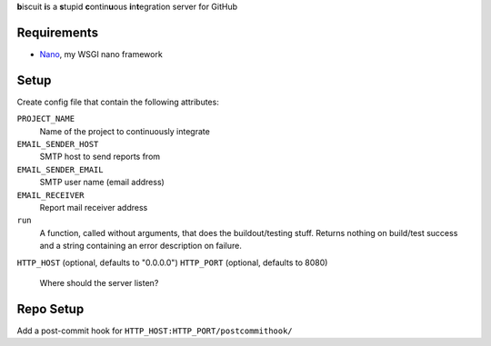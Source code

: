 **b**\iscuit **i**\s a **s**\tupid **c**\ontin\ **u**\ous **i**\n\ **t**\egration server for GitHub

Requirements
------------
* Nano_, my WSGI nano framework

Setup
-----
Create config file that contain the following attributes:

``PROJECT_NAME``
   Name of the project to continuously integrate
``EMAIL_SENDER_HOST``
   SMTP host to send reports from
``EMAIL_SENDER_EMAIL``
   SMTP user name (email address)
``EMAIL_RECEIVER``
   Report mail receiver address
``run``
   A function, called without arguments, that does the buildout/testing stuff.
   Returns nothing on build/test success and a string containing an error
   description on failure.
``HTTP_HOST`` (optional, defaults to "0.0.0.0")
``HTTP_PORT`` (optional, defaults to 8080)
   Where should the server listen?


Repo Setup
----------
Add a post-commit hook for ``HTTP_HOST:HTTP_PORT/postcommithook/``

.. _Nano: https://github.com/jonashaag/Nano
